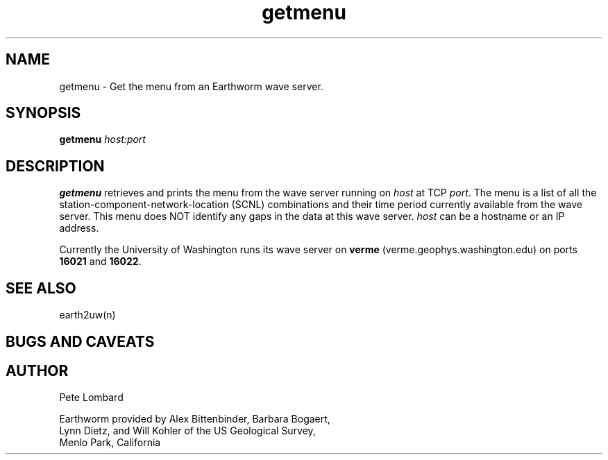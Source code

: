 .TH getmenu 1 "27 November, 1997"
.SH NAME
getmenu \- Get the menu from an Earthworm wave server.
.SH SYNOPSIS
.BI getmenu " host:port"
.SH DESCRIPTION
.B getmenu
retrieves and prints the menu from the wave server running on 
.I host
at TCP 
.IR port .
The menu is a list of all the station-component-network-location (SCNL) combinations
and their time period currently available from the wave server. This menu does
NOT identify any gaps in the data at this wave server.
.I host
can be a hostname or an IP address.
.LP
Currently the University of Washington runs its wave server on
.B verme
(verme.geophys.washington.edu) on ports
.B 16021
and
.BR 16022 .
.SH "SEE ALSO"
.nf
earth2uw(n)
.fi
.SH "BUGS AND CAVEATS"
.SH AUTHOR
.nf
Pete Lombard

Earthworm provided by Alex Bittenbinder, Barbara Bogaert, 
Lynn Dietz, and Will Kohler of the US Geological Survey,
Menlo Park, California

.fi
